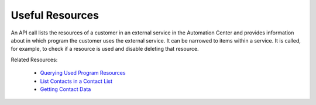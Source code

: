 Useful Resources
================

An API call lists the resources of a customer in an external service in the Automation Center and provides information
about in which program the customer
uses the external service. It can be narrowed to items within a service.
It is called, for example, to check if
a resource is used and disable deleting that resource.

Related Resources:

 * `Querying Used Program Resources </suite/program_resources.html>`_
 * `List Contacts in a Contact List </suite/contacts/listing_contacts_in_a_list.html>`_
 * `Getting Contact Data </suite/contacts/getting_contact_data.html>`_








